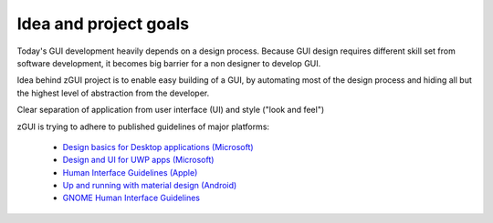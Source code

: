 Idea and project goals
======================

Today's GUI development heavily depends on a design process.  Because GUI
design requires different skill set from software development, it becomes big
barrier for a non designer to develop GUI.

Idea behind zGUI project is to enable easy building of a GUI, by automating
most of the design process and hiding all but the highest level of abstraction
from the developer.

Clear separation of application from user interface (UI) and style ("look and feel")

zGUI is trying to adhere to published guidelines of major platforms:

    * `Design basics for Desktop applications (Microsoft)
      <https://msdn.microsoft.com/en-us/library/windows/desktop/dn742446.aspx>`_
    * `Design and UI for UWP apps (Microsoft)
      <https://developer.microsoft.com/en-us/windows/apps/design>`_
    * `Human Interface Guidelines (Apple)
      <https://developer.apple.com/design/>`_
    * `Up and running with material design (Android)
      <https://developer.android.com/design/index.html>`_
    * `GNOME Human Interface Guidelines
      <https://developer.gnome.org/hig/stable/>`_

